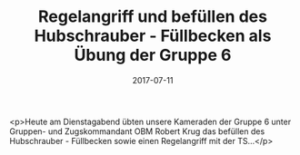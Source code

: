 #+TITLE: Regelangriff und befüllen des Hubschrauber - Füllbecken als Übung der Gruppe 6
#+DATE: 2017-07-11
#+FACEBOOK_URL: https://facebook.com/ffwenns/posts/1617935178281601

<p>Heute am Dienstagabend übten unsere Kameraden der Gruppe 6 unter Gruppen- und Zugskommandant OBM Robert Krug das befüllen des Hubschrauber - Füllbecken sowie einen Regelangriff mit der TS...</p>
